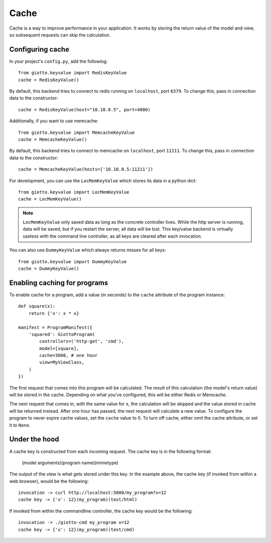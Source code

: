 .. _ref-cache:

=====
Cache
=====

Cache is a way to improve performance in your application.
It works by storing the return value of the model and view, so subsequent requests can skip the calculation.

Configuring cache
-----------------
In your project's ``config.py``, add the following::

    from giotto.keyvalue import RedisKeyValue
    cache = RedisKeyValue() 

By default, this backend tries to connect to redis running on ``localhost``, port ``6379``.
To change this, pass in connection data to the constructor::

    cache = RedisKeyValue(host="10.10.0.5", port=4000)

Additionally, if you want to use memcache::

    from giotto.keyvalue import MemcacheKeyValue
    cache = MemcacheKeyValue()

By default, this backend tries to connect to memcache on ``localhost``, port ``11211``.
To change this, pass in connection data to the constructor::

    cache = MemcacheKeyValue(hosts=['10.10.0.5:11211'])

For development, you can use the ``LocMemKeyValue`` which stores its data in a python dict::

    from giotto.keyvalue import LocMemKeyValue
    cache = LocMemKeyValue()

.. note::
    ``LocMemKeyValue`` only saved data as long as the concrete controller lives.
    While the http server is running, data will be saved,
    but if you restart the server, all data will be lost.
    This key/value backend is virtually useless with the command line controller,
    as all keys are cleared after each invocation.

You can also use ``DummyKeyValue`` which always returns misses for all keys::

    from giotto.keyvalue import DummyKeyValue
    cache = DummyKeyValue()


Enabling caching for programs
-----------------------------

To enable cache for a program, add a value (in seconds) to the ``cache`` attribute of the program instance::

    def square(x):
        return {'x': x * x}

    manifest = ProgramManifest({
        'squared': GiottoProgram(
            controllers=('http-get', 'cmd'),
            model=[square],
            cache=3600, # one hour
            view=MyViewClass,
        )
    })

The first request that comes into this program will be calculated.
The result of this calculation (the model's return value) will be stored in the cache.
Depending on what you've configured, this will be either Redis or Memcache.

The next request that comes in, with the same value for ``x``,
the calculation will be skipped and the value stored in cache will be returned instead.
After one hour has passed, the next request will calculate a new value.
To configure the program to never expire cache values, set the ``cache`` value to 0.
To turn off cache, either omit the cache attribute, or set it to ``None``.

Under the hood
--------------

A cache key is constructed from each incoming request.
The cache key is in the following format:

    (model arguments)(program name)(mimetype)

The output of the view is what gets stored under this key.
In the example above, the cache key (if invoked from within a web browser), would be the following::

    invocation -> curl http://localhost:5000/my_program?x=12
    cache key -> {'x': 12}(my_program)(text/html)

If invoked from within the commandline controller, the cache key would be the following::

    invocation -> ./giotto-cmd my_program x=12
    cache key -> {'x': 12}(my_program)(text/cmd)